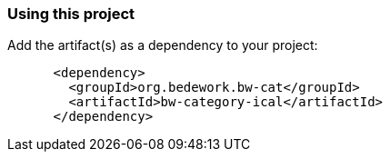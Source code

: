 === Using this project
Add the artifact(s) as a dependency to your project:

[source]
----
      <dependency>
        <groupId>org.bedework.bw-cat</groupId>
        <artifactId>bw-category-ical</artifactId>
      </dependency>
----
